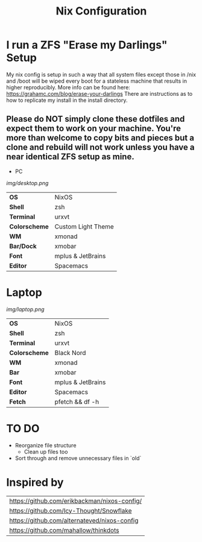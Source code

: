 #+TITLE:Nix Configuration

[[https://builtwithnix.org][https://builtwithnix.org/badge.svg]]
[[https://develop.spacemacs.org][https://cdn.rawgit.com/syl20bnr/spacemacs/442d025779da2f62fc86c2082703697714db6514/assets/spacemacs-badge.svg]]

* I run a ZFS "Erase my Darlings" Setup
My nix config is setup in such a way that all system files except those in /nix
and /boot will be wiped every boot for a stateless machine that results in higher reproducibly. More info can be found here: https://grahamc.com/blog/erase-your-darlings    
There are instructions as to how to replicate my install in the install directory.
** Please do NOT simply clone these dotfiles and expect them to work on your machine. You're more than welcome to copy bits and pieces but a clone and rebuild will not work unless you have a near identical ZFS setup as mine.

 * PC

[[Screenshot][img/desktop.png]]

#+ATTR_HTML: :border 2 :rules all :frame border
|---------------+--------------------|
| *OS*          | NixOS              |
| *Shell*       | zsh                |
| *Terminal*    | urxvt              |
| *Colorscheme* | Custom Light Theme |
| *WM*          | xmonad             |
| *Bar/Dock*    | xmobar             |
| *Font*        | mplus & JetBrains  |
| *Editor*      | Spacemacs          |

* Laptop

[[Screenshot][img/laptop.png]]

#+ATTR_HTML: :border 2 :rules all :frame border
|---------------+-------------------|
| *OS*          | NixOS             |
| *Shell*       | zsh               |
| *Terminal*    | urxvt             |
| *Colorscheme* | Black Nord        |
| *WM*          | xmonad            |
| *Bar*         | xmobar            |
| *Font*        | mplus & JetBrains |
| *Editor*      | Spacemacs         |
| *Fetch*       | pfetch && df -h   |

* TO DO
  + Reorganize file structure
    + Clean up files too
  + Sort through and remove unnecessary files in `old`

* Inspired by

#+ATTR_HTML: :border 2 :rules all :frame border
|----------------------------------------------|
| [[https://github.com/erikbackman/nixos-config/]] |
| [[https://github.com/Icy-Thought/Snowflake]]     |
| [[https://github.com/alternateved/nixos-config]] |
| [[https://github.com/mahallow/thinkdots]]        |
